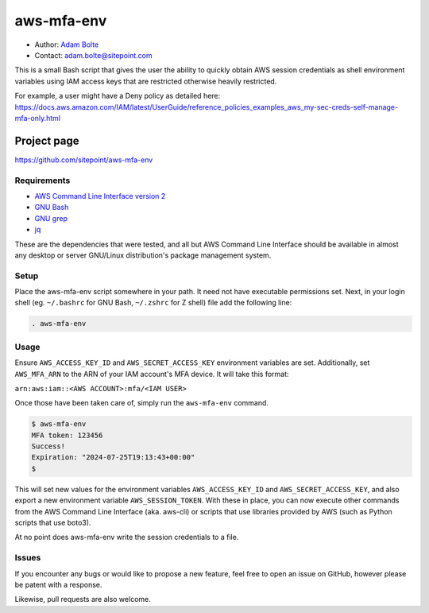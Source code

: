 ===========
aws-mfa-env
===========

* Author: `Adam Bolte`_
* Contact: adam.bolte@sitepoint.com

.. _`Adam Bolte`: https://www.sitepoint.com/author/adam-bolte/

This is a small Bash script that gives the user the ability to quickly
obtain AWS session credentials as shell environment variables using
IAM access keys that are restricted otherwise heavily restricted.

For example, a user might have a Deny policy as detailed here:
https://docs.aws.amazon.com/IAM/latest/UserGuide/reference_policies_examples_aws_my-sec-creds-self-manage-mfa-only.html


Project page
------------

https://github.com/sitepoint/aws-mfa-env


Requirements
============

* `AWS Command Line Interface version 2`_
* `GNU Bash`_
* `GNU grep`_
* `jq`_

.. _AWS Command Line Interface version 2: https://aws.amazon.com/cli/
.. _GNU Bash: http://www.gnu.org/software/bash/
.. _GNU grep: https://www.gnu.org/software/grep/
.. _jq: https://jqlang.github.io/jq/

These are the dependencies that were tested, and all but AWS Command
Line Interface should be available in almost any desktop or server
GNU/Linux distribution's package management system.


Setup
=====

Place the aws-mfa-env script somewhere in your path. It need not have
executable permissions set. Next, in your login shell
(eg. ``~/.bashrc`` for GNU Bash, ``~/.zshrc`` for Z shell) file add
the following line:

.. code-block:: console

  . aws-mfa-env


Usage
=====

Ensure ``AWS_ACCESS_KEY_ID`` and ``AWS_SECRET_ACCESS_KEY`` environment
variables are set. Additionally, set ``AWS_MFA_ARN`` to the ARN of
your IAM account's MFA device. It will take this format:

``arn:aws:iam::<AWS ACCOUNT>:mfa/<IAM USER>``

Once those have been taken care of, simply run the ``aws-mfa-env``
command.

.. code-block:: console

  $ aws-mfa-env 
  MFA token: 123456
  Success!
  Expiration: "2024-07-25T19:13:43+00:00"
  $

This will set new values for the environment variables
``AWS_ACCESS_KEY_ID`` and ``AWS_SECRET_ACCESS_KEY``, and also export a
new environment variable ``AWS_SESSION_TOKEN``. With these in place,
you can now execute other commands from the AWS Command Line Interface
(aka. aws-cli) or scripts that use libraries provided by AWS (such as
Python scripts that use boto3).

At no point does aws-mfa-env write the
session credentials to a file.



Issues
======

If you encounter any bugs or would like to propose a new feature, feel
free to open an issue on GitHub, however please be patent with a
response.

Likewise, pull requests are also welcome.
